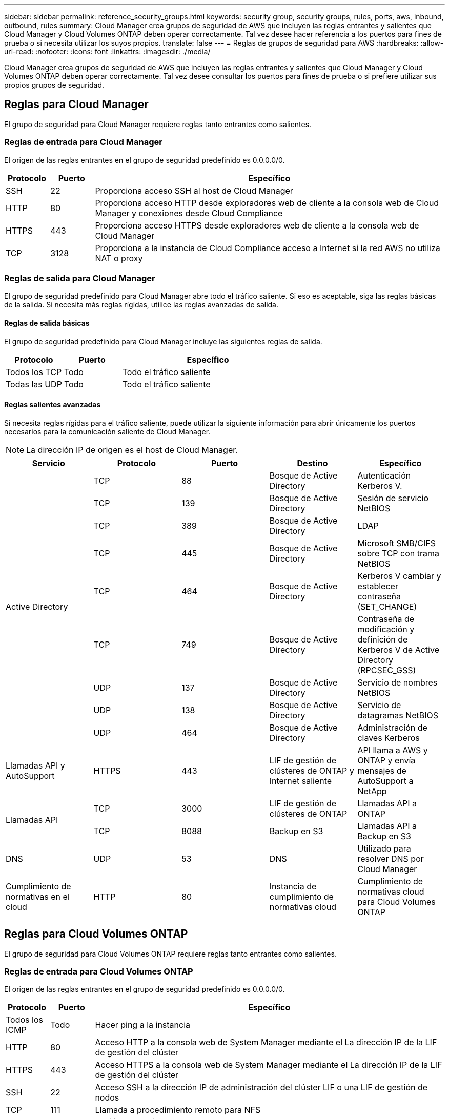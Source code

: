 ---
sidebar: sidebar 
permalink: reference_security_groups.html 
keywords: security group, security groups, rules, ports, aws, inbound, outbound, rules 
summary: Cloud Manager crea grupos de seguridad de AWS que incluyen las reglas entrantes y salientes que Cloud Manager y Cloud Volumes ONTAP deben operar correctamente. Tal vez desee hacer referencia a los puertos para fines de prueba o si necesita utilizar los suyos propios. 
translate: false 
---
= Reglas de grupos de seguridad para AWS
:hardbreaks:
:allow-uri-read: 
:nofooter: 
:icons: font
:linkattrs: 
:imagesdir: ./media/


[role="lead"]
Cloud Manager crea grupos de seguridad de AWS que incluyen las reglas entrantes y salientes que Cloud Manager y Cloud Volumes ONTAP deben operar correctamente. Tal vez desee consultar los puertos para fines de prueba o si prefiere utilizar sus propios grupos de seguridad.



== Reglas para Cloud Manager

El grupo de seguridad para Cloud Manager requiere reglas tanto entrantes como salientes.



=== Reglas de entrada para Cloud Manager

El origen de las reglas entrantes en el grupo de seguridad predefinido es 0.0.0.0/0.

[cols="10,10,80"]
|===
| Protocolo | Puerto | Específico 


| SSH | 22 | Proporciona acceso SSH al host de Cloud Manager 


| HTTP | 80 | Proporciona acceso HTTP desde exploradores web de cliente a la consola web de Cloud Manager y conexiones desde Cloud Compliance 


| HTTPS | 443 | Proporciona acceso HTTPS desde exploradores web de cliente a la consola web de Cloud Manager 


| TCP | 3128 | Proporciona a la instancia de Cloud Compliance acceso a Internet si la red AWS no utiliza NAT o proxy 
|===


=== Reglas de salida para Cloud Manager

El grupo de seguridad predefinido para Cloud Manager abre todo el tráfico saliente. Si eso es aceptable, siga las reglas básicas de la salida. Si necesita más reglas rígidas, utilice las reglas avanzadas de salida.



==== Reglas de salida básicas

El grupo de seguridad predefinido para Cloud Manager incluye las siguientes reglas de salida.

[cols="20,20,60"]
|===
| Protocolo | Puerto | Específico 


| Todos los TCP | Todo | Todo el tráfico saliente 


| Todas las UDP | Todo | Todo el tráfico saliente 
|===


==== Reglas salientes avanzadas

Si necesita reglas rígidas para el tráfico saliente, puede utilizar la siguiente información para abrir únicamente los puertos necesarios para la comunicación saliente de Cloud Manager.


NOTE: La dirección IP de origen es el host de Cloud Manager.

[cols="5*"]
|===
| Servicio | Protocolo | Puerto | Destino | Específico 


.9+| Active Directory | TCP | 88 | Bosque de Active Directory | Autenticación Kerberos V. 


| TCP | 139 | Bosque de Active Directory | Sesión de servicio NetBIOS 


| TCP | 389 | Bosque de Active Directory | LDAP 


| TCP | 445 | Bosque de Active Directory | Microsoft SMB/CIFS sobre TCP con trama NetBIOS 


| TCP | 464 | Bosque de Active Directory | Kerberos V cambiar y establecer contraseña (SET_CHANGE) 


| TCP | 749 | Bosque de Active Directory | Contraseña de modificación y definición de Kerberos V de Active Directory (RPCSEC_GSS) 


| UDP | 137 | Bosque de Active Directory | Servicio de nombres NetBIOS 


| UDP | 138 | Bosque de Active Directory | Servicio de datagramas NetBIOS 


| UDP | 464 | Bosque de Active Directory | Administración de claves Kerberos 


| Llamadas API y AutoSupport | HTTPS | 443 | LIF de gestión de clústeres de ONTAP y Internet saliente | API llama a AWS y ONTAP y envía mensajes de AutoSupport a NetApp 


.2+| Llamadas API | TCP | 3000 | LIF de gestión de clústeres de ONTAP | Llamadas API a ONTAP 


| TCP | 8088 | Backup en S3 | Llamadas API a Backup en S3 


| DNS | UDP | 53 | DNS | Utilizado para resolver DNS por Cloud Manager 


| Cumplimiento de normativas en el cloud | HTTP | 80 | Instancia de cumplimiento de normativas cloud | Cumplimiento de normativas cloud para Cloud Volumes ONTAP 
|===


== Reglas para Cloud Volumes ONTAP

El grupo de seguridad para Cloud Volumes ONTAP requiere reglas tanto entrantes como salientes.



=== Reglas de entrada para Cloud Volumes ONTAP

El origen de las reglas entrantes en el grupo de seguridad predefinido es 0.0.0.0/0.

[cols="10,10,80"]
|===
| Protocolo | Puerto | Específico 


| Todos los ICMP | Todo | Hacer ping a la instancia 


| HTTP | 80 | Acceso HTTP a la consola web de System Manager mediante el La dirección IP de la LIF de gestión del clúster 


| HTTPS | 443 | Acceso HTTPS a la consola web de System Manager mediante el La dirección IP de la LIF de gestión del clúster 


| SSH | 22 | Acceso SSH a la dirección IP de administración del clúster LIF o una LIF de gestión de nodos 


| TCP | 111 | Llamada a procedimiento remoto para NFS 


| TCP | 139 | Sesión de servicio NetBIOS para CIFS 


| TCP | 161-162 | Protocolo simple de gestión de red 


| TCP | 445 | Microsoft SMB/CIFS sobre TCP con trama NetBIOS 


| TCP | 635 | Montaje NFS 


| TCP | 749 | Kerberos 


| TCP | 2049 | Daemon del servidor NFS 


| TCP | 3260 | Acceso iSCSI mediante la LIF de datos iSCSI 


| TCP | 4045 | Daemon de bloqueo NFS 


| TCP | 4046 | Supervisor de estado de red para NFS 


| TCP | 10000 | Backup con NDMP 


| TCP | 11104 | Gestión de sesiones de comunicación de interconexión de clústeres para SnapMirror 


| TCP | 11105 | Transferencia de datos de SnapMirror mediante LIF de interconexión de clústeres 


| UDP | 111 | Llamada a procedimiento remoto para NFS 


| UDP | 161-162 | Protocolo simple de gestión de red 


| UDP | 635 | Montaje NFS 


| UDP | 2049 | Daemon del servidor NFS 


| UDP | 4045 | Daemon de bloqueo NFS 


| UDP | 4046 | Supervisor de estado de red para NFS 


| UDP | 4049 | Protocolo rquotad NFS 
|===


=== Reglas de salida para Cloud Volumes ONTAP

El grupo de seguridad predefinido para Cloud Volumes ONTAP abre todo el tráfico saliente. Si eso es aceptable, siga las reglas básicas de la salida. Si necesita más reglas rígidas, utilice las reglas avanzadas de salida.



==== Reglas de salida básicas

El grupo de seguridad predefinido para Cloud Volumes ONTAP incluye las siguientes reglas de salida.

[cols="20,20,60"]
|===
| Protocolo | Puerto | Específico 


| Todos los ICMP | Todo | Todo el tráfico saliente 


| Todos los TCP | Todo | Todo el tráfico saliente 


| Todas las UDP | Todo | Todo el tráfico saliente 
|===


==== Reglas salientes avanzadas

Si necesita reglas rígidas para el tráfico saliente, puede utilizar la siguiente información para abrir sólo los puertos necesarios para la comunicación saliente por Cloud Volumes ONTAP.


NOTE: El origen es la interfaz (dirección IP) en el sistema Cloud Volumes ONTAP.

[cols="10,10,10,20,20,40"]
|===
| Servicio | Protocolo | Puerto | Origen | Destino | Específico 


.18+| Active Directory | TCP | 88 | LIF de gestión de nodos | Bosque de Active Directory | Autenticación Kerberos V. 


| UDP | 137 | LIF de gestión de nodos | Bosque de Active Directory | Servicio de nombres NetBIOS 


| UDP | 138 | LIF de gestión de nodos | Bosque de Active Directory | Servicio de datagramas NetBIOS 


| TCP | 139 | LIF de gestión de nodos | Bosque de Active Directory | Sesión de servicio NetBIOS 


| TCP | 389 | LIF de gestión de nodos | Bosque de Active Directory | LDAP 


| TCP | 445 | LIF de gestión de nodos | Bosque de Active Directory | Microsoft SMB/CIFS sobre TCP con trama NetBIOS 


| TCP | 464 | LIF de gestión de nodos | Bosque de Active Directory | Kerberos V cambiar y establecer contraseña (SET_CHANGE) 


| UDP | 464 | LIF de gestión de nodos | Bosque de Active Directory | Administración de claves Kerberos 


| TCP | 749 | LIF de gestión de nodos | Bosque de Active Directory | Contraseña de Kerberos V Change & Set (RPCSEC_GSS) 


| TCP | 88 | LIF DE DATOS (NFS, CIFS) | Bosque de Active Directory | Autenticación Kerberos V. 


| UDP | 137 | LIF DE DATOS (NFS, CIFS) | Bosque de Active Directory | Servicio de nombres NetBIOS 


| UDP | 138 | LIF DE DATOS (NFS, CIFS) | Bosque de Active Directory | Servicio de datagramas NetBIOS 


| TCP | 139 | LIF DE DATOS (NFS, CIFS) | Bosque de Active Directory | Sesión de servicio NetBIOS 


| TCP | 389 | LIF DE DATOS (NFS, CIFS) | Bosque de Active Directory | LDAP 


| TCP | 445 | LIF DE DATOS (NFS, CIFS) | Bosque de Active Directory | Microsoft SMB/CIFS sobre TCP con trama NetBIOS 


| TCP | 464 | LIF DE DATOS (NFS, CIFS) | Bosque de Active Directory | Kerberos V cambiar y establecer contraseña (SET_CHANGE) 


| UDP | 464 | LIF DE DATOS (NFS, CIFS) | Bosque de Active Directory | Administración de claves Kerberos 


| TCP | 749 | LIF DE DATOS (NFS, CIFS) | Bosque de Active Directory | Contraseña de Kerberos V change & set (RPCSEC_GSS) 


| Backup en S3 | TCP | 5010 | LIF entre clústeres | Extremo de backup o extremo de restauración | Realizar backups y restaurar operaciones para el backup en S3 función 


.3+| Clúster | Todo el tráfico | Todo el tráfico | Todos los LIF de un nodo | Todas las LIF del otro nodo | Comunicaciones de interconexión de clústeres (solo Cloud Volumes ONTAP de alta disponibilidad) 


| TCP | 3000 | LIF de gestión de nodos | Mediador DE ALTA DISPONIBILIDAD | Llamadas ZAPI (solo alta disponibilidad de Cloud Volumes ONTAP) 


| ICMP | 1 | LIF de gestión de nodos | Mediador DE ALTA DISPONIBILIDAD | Mantener activos (solo alta disponibilidad de Cloud Volumes ONTAP) 


| DHCP | UDP | 68 | LIF de gestión de nodos | DHCP | Cliente DHCP para la configuración inicial 


| DHCPS | UDP | 67 | LIF de gestión de nodos | DHCP | Servidor DHCP 


| DNS | UDP | 53 | LIF de gestión de nodos y LIF de datos (NFS, CIFS) | DNS | DNS 


| NDMP | TCP | 18600–18699 | LIF de gestión de nodos | Servidores de destino | Copia NDMP 


| SMTP | TCP | 25 | LIF de gestión de nodos | Servidor de correo | Alertas SMTP, que se pueden utilizar para AutoSupport 


.4+| SNMP | TCP | 161 | LIF de gestión de nodos | Servidor de supervisión | Supervisión mediante capturas SNMP 


| UDP | 161 | LIF de gestión de nodos | Servidor de supervisión | Supervisión mediante capturas SNMP 


| TCP | 162 | LIF de gestión de nodos | Servidor de supervisión | Supervisión mediante capturas SNMP 


| UDP | 162 | LIF de gestión de nodos | Servidor de supervisión | Supervisión mediante capturas SNMP 


.2+| SnapMirror | TCP | 11104 | LIF entre clústeres | LIF de interconexión de clústeres de ONTAP | Gestión de sesiones de comunicación de interconexión de clústeres para SnapMirror 


| TCP | 11105 | LIF entre clústeres | LIF de interconexión de clústeres de ONTAP | Transferencia de datos de SnapMirror 


| Syslog | UDP | 514 | LIF de gestión de nodos | Servidor de syslog | Mensajes de syslog Reenviar 
|===


== Reglas para el grupo de seguridad externo de mediador de alta disponibilidad

El grupo de seguridad externo predefinido para el mediador de alta disponibilidad de Cloud Volumes ONTAP incluye las siguientes reglas de entrada y salida.



=== Reglas de entrada

La fuente de las reglas entrantes es 0.0.0.0/0.

[cols="20,20,60"]
|===
| Protocolo | Puerto | Específico 


| SSH | 22 | Conexiones SSH al mediador de alta disponibilidad 


| TCP | 3000 | Acceso API RESTful desde Cloud Manager 
|===


=== Reglas de salida

El grupo de seguridad predefinido para el mediador ha abre todo el tráfico saliente. Si eso es aceptable, siga las reglas básicas de la salida. Si necesita más reglas rígidas, utilice las reglas avanzadas de salida.



==== Reglas de salida básicas

El grupo de seguridad predefinido para el mediador ha incluye las siguientes reglas de salida.

[cols="20,20,60"]
|===
| Protocolo | Puerto | Específico 


| Todos los TCP | Todo | Todo el tráfico saliente 


| Todas las UDP | Todo | Todo el tráfico saliente 
|===


==== Reglas salientes avanzadas

Si necesita reglas rígidas para el tráfico saliente, puede utilizar la siguiente información para abrir sólo los puertos necesarios para la comunicación saliente por parte del mediador ha.

[cols="10,10,30,40"]
|===
| Protocolo | Puerto | Destino | Específico 


| HTTP | 80 | Dirección IP de Cloud Manager | Descargar actualizaciones para el mediador 


| HTTPS | 443 | Servicios API de AWS | Ayudar en la recuperación tras fallos de almacenamiento 


| UDP | 53 | Servicios API de AWS | Ayudar en la recuperación tras fallos de almacenamiento 
|===

NOTE: En lugar de abrir los puertos 443 y 53, puede crear un extremo de la interfaz VPC desde la subred de destino al servicio AWS EC2.



== Reglas para el grupo de seguridad interna de mediador de alta disponibilidad

El grupo de seguridad interna predefinido para el mediador de alta disponibilidad de Cloud Volumes ONTAP incluye las siguientes reglas. Cloud Manager siempre crea este grupo de seguridad. No tiene la opción de utilizar la suya propia.



=== Reglas de entrada

El grupo de seguridad predefinido incluye las siguientes reglas entrantes.

[cols="20,20,60"]
|===
| Protocolo | Puerto | Específico 


| Todo el tráfico | Todo | Comunicación entre el mediador de alta disponibilidad y los nodos de alta disponibilidad 
|===


=== Reglas de salida

El grupo de seguridad predefinido incluye las siguientes reglas de salida.

[cols="20,20,60"]
|===
| Protocolo | Puerto | Específico 


| Todo el tráfico | Todo | Comunicación entre el mediador de alta disponibilidad y los nodos de alta disponibilidad 
|===